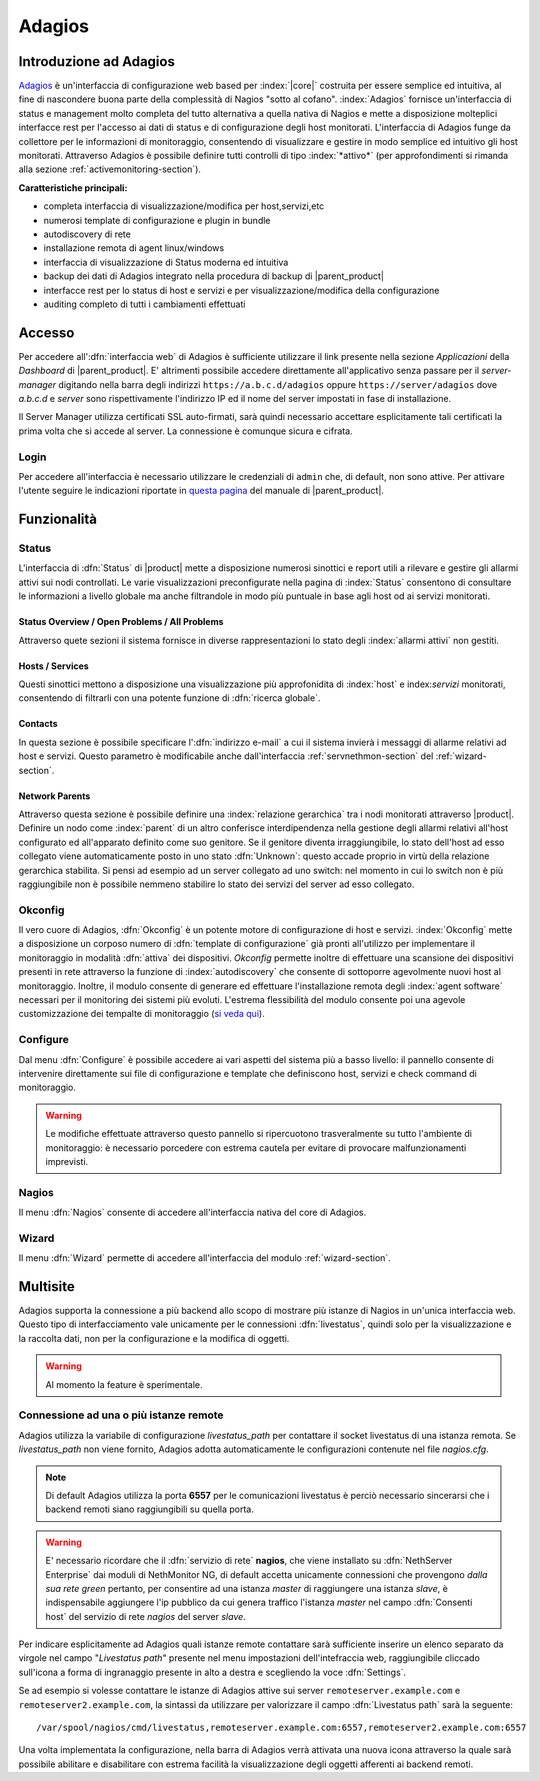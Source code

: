 .. index::
   single: Adagios

.. _adagios-section:

Adagios
=======

Introduzione ad Adagios
-----------------------

`Adagios <http://adagios.org/>`_ è un'interfaccia di configurazione web based per :index:`|core|`
costruita per essere semplice ed intuitiva, al fine di nascondere buona parte della complessità di
Nagios "sotto al cofano".
:index:`Adagios` fornisce un'interfaccia di status e management molto completa del tutto alternativa 
a quella nativa di Nagios e mette a disposizione molteplici interfacce rest per l'accesso ai dati 
di status e di configurazione degli host monitorati.
L'interfaccia di Adagios funge da collettore per le informazioni di monitoraggio, consentendo di 
visualizzare e gestire in modo semplice ed intuitivo gli host monitorati.
Attraverso Adagios è possibile definire tutti controlli di tipo :index:`*attivo*` (per approfondimenti 
si rimanda alla sezione :ref:`activemonitoring-section`).


**Caratteristiche principali:**

* completa interfaccia di visualizzazione/modifica per host,servizi,etc
* numerosi template di configurazione e plugin in bundle
* autodiscovery di rete
* installazione remota di agent linux/windows
* interfaccia di visualizzazione di Status moderna ed intuitiva
* backup dei dati di Adagios integrato nella procedura di backup di |parent_product|
* interfacce rest per lo status di host e servizi e per visualizzazione/modifica della configurazione
* auditing completo di tutti i cambiamenti effettuati


Accesso
-------

Per accedere all':dfn:`interfaccia web` di Adagios è sufficiente utilizzare il link presente nella sezione *Applicazioni* 
della *Dashboard* di |parent_product|.
E' altrimenti possibile accedere direttamente all'applicativo senza passare per il *server-manager* digitando nella barra 
degli indirizzi ``https://a.b.c.d/adagios`` oppure ``https://server/adagios`` dove *a.b.c.d* e *server* sono 
rispettivamente l'indirizzo IP ed il nome del server impostati in fase di installazione.


Il Server Manager utilizza certificati SSL auto-firmati, sarà quindi necessario
accettare esplicitamente tali certificati la prima volta che si accede al server.
La connessione è comunque sicura e cifrata.

Login
^^^^^

Per accedere all'interfaccia è necessario utilizzare le credenziali di ``admin`` che, di default, 
non sono attive.
Per attivare l'utente seguire le indicazioni riportate in `questa pagina <http://nethserver.docs.nethesis.it/it/latest/accounts.html#admin-user-section>`_ del manuale di |parent_product|.


Funzionalità
------------

.. _status-section:

Status
^^^^^^

L'interfaccia di :dfn:`Status` di |product| mette a disposizione numerosi sinottici e report utili a rilevare
e gestire gli allarmi attivi sui nodi controllati.
Le varie visualizzazioni preconfigurate nella pagina di :index:`Status` consentono di consultare le informazioni 
a livello globale ma anche filtrandole in modo più puntuale in base agli host od ai servizi monitorati.


Status Overview / Open Problems / All Problems
~~~~~~~~~~~~~~~~~~~~~~~~~~~~~~~~~~~~~~~~~~~~~~

Attraverso quete sezioni il sistema fornisce in diverse rappresentazioni lo stato degli :index:`allarmi attivi` non gestiti.


Hosts / Services
~~~~~~~~~~~~~~~~

Questi sinottici mettono a disposizione una visualizzazione più approfonidita di :index:`host` e index:`servizi` monitorati,
consentendo di filtrarli con una potente funzione di :dfn:`ricerca globale`.


Contacts
~~~~~~~~

In questa sezione è possibile specificare l':dfn:`indirizzo e-mail` a cui il sistema invierà i messaggi di allarme relativi ad host e servizi.
Questo parametro è modificabile anche dall'interfaccia :ref:`servnethmon-section` del :ref:`wizard-section`.

Network Parents
~~~~~~~~~~~~~~~

Attraverso questa sezione è possibile definire una :index:`relazione gerarchica` tra i nodi monitorati attraverso |product|.
Definire un nodo come :index:`parent` di un altro conferisce interdipendenza nella gestione degli allarmi relativi all'host configurato 
ed all'apparato definito come suo genitore.
Se il genitore diventa irraggiungibile, lo stato dell'host ad esso collegato viene automaticamente posto in uno stato :dfn:`Unknown`:
questo accade proprio in virtù della relazione gerarchica stabilita.
Si pensi ad esempio ad un server collegato ad uno switch: nel momento in cui lo switch non è più raggiungibile non è possibile nemmeno 
stabilire lo stato dei servizi del server ad esso collegato.

.. _okconfig-section:

Okconfig
^^^^^^^^

Il vero cuore di Adagios, :dfn:`Okconfig` è un potente motore di configurazione di host e servizi.
:index:`Okconfig` mette a disposizione un corposo numero di :dfn:`template di configurazione` già pronti all'utilizzo 
per implementare il monitoraggio in modalità :dfn:`attiva` dei dispositivi.
*Okconfig* permette inoltre di effettuare una scansione dei dispositivi presenti in rete attraverso la funzione di 
:index:`autodiscovery` che consente di sottoporre agevolmente nuovi host al monitoraggio.
Inoltre, il modulo consente di generare ed effettuare l'installazione remota degli :index:`agent software` necessari 
per il monitoring dei sistemi più evoluti.
L'estrema flessibilità del modulo consente poi una agevole customizzazione dei tempalte di monitoraggio (`si veda qui <https://github.com/opinkerfi/adagios/wiki/Customising-okconfig-templates-to-your-needs>`_).

Configure
^^^^^^^^^

Dal menu :dfn:`Configure` è possibile accedere ai vari aspetti del sistema più a basso livello: il pannello 
consente di intervenire direttamente sui file di configurazione e template che definiscono host, servizi e 
check command di monitoraggio.

.. warning:: Le modifiche effettuate attraverso questo pannello si ripercuotono trasveralmente su tutto l'ambiente
             di monitoraggio: è necessario porcedere con estrema cautela per evitare di provocare malfunzionamenti
             imprevisti.


Nagios
^^^^^^

Il menu :dfn:`Nagios` consente di accedere all'interfaccia nativa del core di Adagios.


Wizard
^^^^^^

Il menu :dfn:`Wizard` permette di accedere all'interfaccia del modulo :ref:`wizard-section`.

.. _multisite-section:



Multisite
---------

Adagios supporta la connessione a più backend allo scopo di mostrare più istanze di Nagios in un'unica interfaccia web. 
Questo tipo di interfacciamento vale unicamente per le connessioni :dfn:`livestatus`, quindi solo per la visualizzazione 
e la raccolta dati, non per la configurazione e la modifica di oggetti.

.. warning:: Al momento la feature è sperimentale.

Connessione ad una o più istanze remote
^^^^^^^^^^^^^^^^^^^^^^^^^^^^^^^^^^^^^^^

Adagios utilizza la variabile di configurazione *livestatus_path* per contattare il socket livestatus di una istanza remota.
Se *livestatus_path* non viene fornito, Adagios adotta automaticamente le configurazioni contenute nel file *nagios.cfg*.

.. note:: Di default Adagios utilizza la porta **6557** per le comunicazioni livestatus è perciò necessario sincerarsi che
          i backend remoti siano raggiungibili su quella porta.

.. warning:: E' necessario ricordare che il :dfn:`servizio di rete` **nagios**, che viene installato su :dfn:`NethServer Enterprise` 
             dai moduli di NethMonitor NG, di default accetta unicamente connessioni che provengono *dalla sua rete green* pertanto, 
             per consentire ad una istanza *master* di raggiungere una istanza *slave*, è indispensabile aggiungere l'ip pubblico da 
             cui genera traffico l'istanza *master* nel campo :dfn:`Consenti host` del servizio di rete *nagios* del server *slave*.

Per indicare esplicitamente ad Adagios quali istanze remote contattare sarà sufficiente inserire un elenco separato da virgole
nel campo "*Livestatus path*" presente nel menu impostazioni dell'intefraccia web, raggiungibile cliccado sull'icona a forma
di ingranaggio presente in alto a destra e scegliendo la voce :dfn:`Settings`.

Se ad esempio si volesse contattare le istanze di Adagios attive sui server ``remoteserver.example.com`` e 
``remoteserver2.example.com``, la sintassi da utilizzare per valorizzare il campo :dfn:`Livestatus path` sarà la seguente: ::

    /var/spool/nagios/cmd/livestatus,remoteserver.example.com:6557,remoteserver2.example.com:6557

Una volta implementata la configurazione, nella barra di Adagios verrà attivata una nuova icona attraverso la quale sarà
possibile abilitare e disabilitare con estrema facilità la visualizzazione degli oggetti afferenti ai backend remoti.

